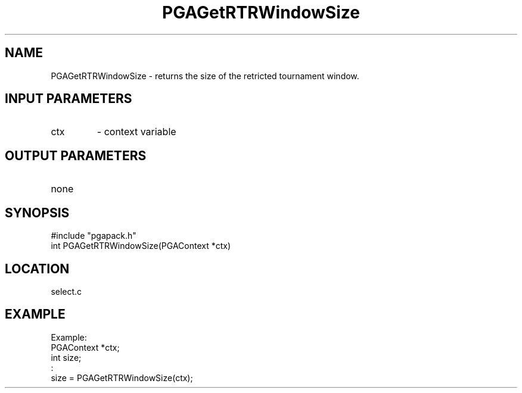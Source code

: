 .TH PGAGetRTRWindowSize 3 "2020-03-31" " " "PGAPack"
.SH NAME
PGAGetRTRWindowSize \- returns the size of the retricted tournament
window.
.SH INPUT PARAMETERS
.PD 0
.TP
ctx
- context variable
.PD 1
.SH OUTPUT PARAMETERS
.PD 0
.TP
none

.PD 1
.SH SYNOPSIS
.nf
#include "pgapack.h"
int PGAGetRTRWindowSize(PGAContext *ctx)
.fi
.SH LOCATION
select.c
.SH EXAMPLE
.nf
Example:
PGAContext *ctx;
int size;
:
size = PGAGetRTRWindowSize(ctx);

.fi
